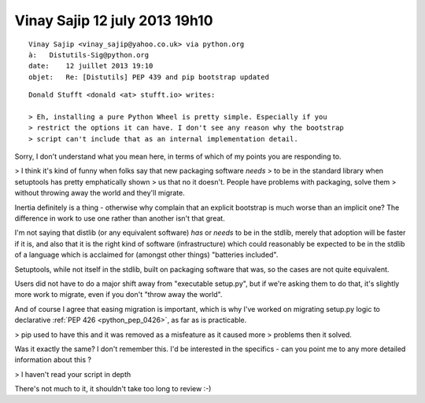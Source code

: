 ﻿


.. _vinay_sajip_12_july_2013_1910:

===============================
Vinay Sajip 12 july 2013 19h10
===============================


::

    Vinay Sajip <vinay_sajip@yahoo.co.uk> via python.org 
    à:   Distutils-Sig@python.org
    date:    12 juillet 2013 19:10
    objet:   Re: [Distutils] PEP 439 and pip bootstrap updated

::

    Donald Stufft <donald <at> stufft.io> writes:

    > Eh, installing a pure Python Wheel is pretty simple. Especially if you
    > restrict the options it can have. I don't see any reason why the bootstrap
    > script can't include that as an internal implementation detail.

Sorry, I don't understand what you mean here, in terms of which of my points
you are responding to.

> I think it's kind of funny when folks say that new packaging software *needs*
> to be in the standard library when setuptools has pretty emphatically shown
> us that no it doesn't. People have problems with packaging, solve them
> without throwing away the world and they'll migrate.

Inertia definitely is a thing - otherwise why complain that an explicit
bootstrap is much worse than an implicit one? The difference in work to use 
one rather than another isn't that great. 

I'm not saying that distlib (or any equivalent software) *has* or *needs* to 
be in the stdlib, merely that adoption will be faster if it is, and also that 
it is the right kind of software (infrastructure) which could reasonably be 
expected to be in the stdlib of a language which is acclaimed for (amongst 
other things) "batteries included".

Setuptools, while not itself in the stdlib, built on packaging software that
was, so the cases are not quite equivalent. 

Users did not have to do a major shift away from "executable setup.py", but 
if we're asking them to do that, it's slightly more work to migrate, even if 
you don't "throw away the world".

And of course I agree that easing migration is important, which is why I've
worked on migrating setup.py logic to declarative :ref:`PEP 426 <python_pep_0426>`, as far as is
practicable.

> pip used to have this and it was removed as a misfeature as it caused more
> problems then it solved.

Was it exactly the same? I don't remember this. I'd be interested in the
specifics - can you point me to any more detailed information about this ?

> I haven't read your script in depth

There's not much to it, it shouldn't take too long to review :-)
